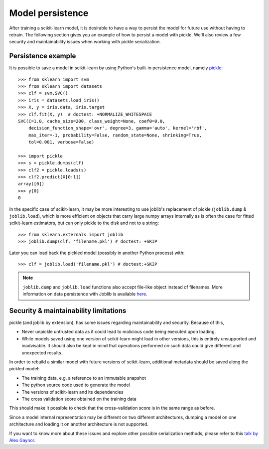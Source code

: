 .. _model_persistence:

=================
Model persistence
=================

After training a scikit-learn model, it is desirable to have a way to persist
the model for future use without having to retrain. The following section gives
you an example of how to persist a model with pickle. We'll also review a few
security and maintainability issues when working with pickle serialization.


Persistence example
-------------------

It is possible to save a model in scikit-learn by using Python's built-in
persistence model, namely `pickle <https://docs.python.org/2/library/pickle.html>`_::

  >>> from sklearn import svm
  >>> from sklearn import datasets
  >>> clf = svm.SVC()
  >>> iris = datasets.load_iris()
  >>> X, y = iris.data, iris.target
  >>> clf.fit(X, y)  # doctest: +NORMALIZE_WHITESPACE
  SVC(C=1.0, cache_size=200, class_weight=None, coef0=0.0,
      decision_function_shape='ovr', degree=3, gamma='auto', kernel='rbf',
      max_iter=-1, probability=False, random_state=None, shrinking=True,
      tol=0.001, verbose=False)

  >>> import pickle
  >>> s = pickle.dumps(clf)
  >>> clf2 = pickle.loads(s)
  >>> clf2.predict(X[0:1])
  array([0])
  >>> y[0]
  0

In the specific case of scikit-learn, it may be more interesting to use
joblib's replacement of pickle (``joblib.dump`` & ``joblib.load``),
which is more efficient on objects that carry large numpy arrays internally as
is often the case for fitted scikit-learn estimators, but can only pickle to the
disk and not to a string::

  >>> from sklearn.externals import joblib
  >>> joblib.dump(clf, 'filename.pkl') # doctest: +SKIP

Later you can load back the pickled model (possibly in another Python process)
with::

  >>> clf = joblib.load('filename.pkl') # doctest:+SKIP

.. note::

   ``joblib.dump`` and ``joblib.load`` functions also accept file-like object
   instead of filenames. More information on data persistence with Joblib is
   available `here <https://pythonhosted.org/joblib/persistence.html>`_.

.. _persistence_limitations:

Security & maintainability limitations
--------------------------------------

pickle (and joblib by extension), has some issues regarding maintainability
and security. Because of this,

* Never unpickle untrusted data as it could lead to malicious code being 
  executed upon loading.
* While models saved using one version of scikit-learn might load in 
  other versions, this is entirely unsupported and inadvisable. It should 
  also be kept in mind that operations performed on such data could give
  different and unexpected results.

In order to rebuild a similar model with future versions of scikit-learn,
additional metadata should be saved along the pickled model:

* The training data, e.g. a reference to an immutable snapshot
* The python source code used to generate the model
* The versions of scikit-learn and its dependencies
* The cross validation score obtained on the training data

This should make it possible to check that the cross-validation score is in the
same range as before.

Since a model internal representation may be different on two different
architectures, dumping a model on one architecture and loading it on
another architecture is not supported.

If you want to know more about these issues and explore other possible
serialization methods, please refer to this
`talk by Alex Gaynor <http://pyvideo.org/video/2566/pickles-are-for-delis-not-software>`_.
